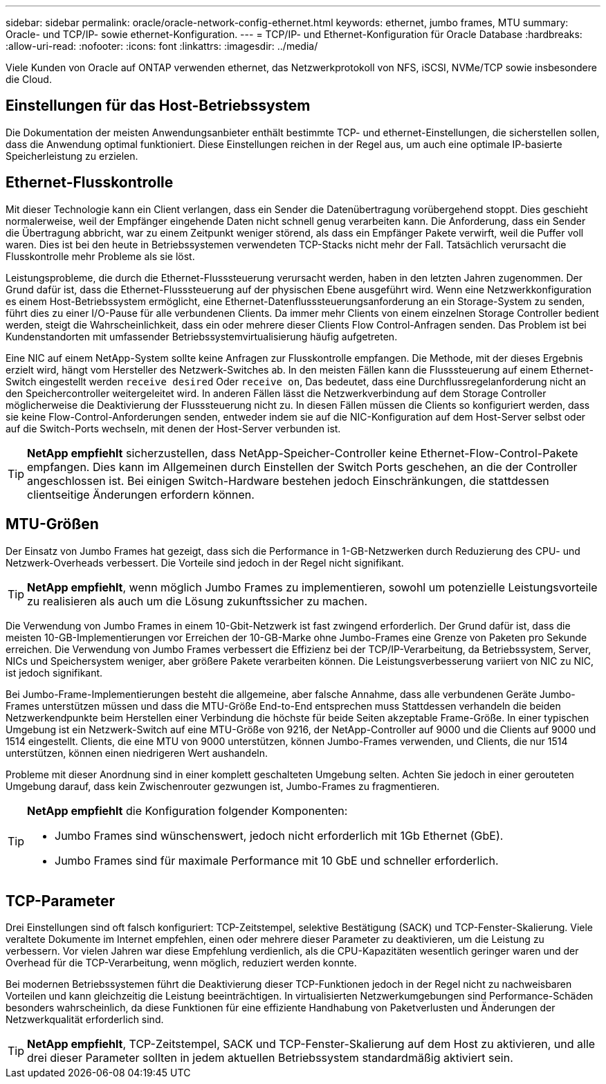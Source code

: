 ---
sidebar: sidebar 
permalink: oracle/oracle-network-config-ethernet.html 
keywords: ethernet, jumbo frames, MTU 
summary: Oracle- und TCP/IP- sowie ethernet-Konfiguration. 
---
= TCP/IP- und Ethernet-Konfiguration für Oracle Database
:hardbreaks:
:allow-uri-read: 
:nofooter: 
:icons: font
:linkattrs: 
:imagesdir: ../media/


[role="lead"]
Viele Kunden von Oracle auf ONTAP verwenden ethernet, das Netzwerkprotokoll von NFS, iSCSI, NVMe/TCP sowie insbesondere die Cloud.



== Einstellungen für das Host-Betriebssystem

Die Dokumentation der meisten Anwendungsanbieter enthält bestimmte TCP- und ethernet-Einstellungen, die sicherstellen sollen, dass die Anwendung optimal funktioniert. Diese Einstellungen reichen in der Regel aus, um auch eine optimale IP-basierte Speicherleistung zu erzielen.



== Ethernet-Flusskontrolle

Mit dieser Technologie kann ein Client verlangen, dass ein Sender die Datenübertragung vorübergehend stoppt. Dies geschieht normalerweise, weil der Empfänger eingehende Daten nicht schnell genug verarbeiten kann. Die Anforderung, dass ein Sender die Übertragung abbricht, war zu einem Zeitpunkt weniger störend, als dass ein Empfänger Pakete verwirft, weil die Puffer voll waren. Dies ist bei den heute in Betriebssystemen verwendeten TCP-Stacks nicht mehr der Fall. Tatsächlich verursacht die Flusskontrolle mehr Probleme als sie löst.

Leistungsprobleme, die durch die Ethernet-Flusssteuerung verursacht werden, haben in den letzten Jahren zugenommen. Der Grund dafür ist, dass die Ethernet-Flusssteuerung auf der physischen Ebene ausgeführt wird. Wenn eine Netzwerkkonfiguration es einem Host-Betriebssystem ermöglicht, eine Ethernet-Datenflusssteuerungsanforderung an ein Storage-System zu senden, führt dies zu einer I/O-Pause für alle verbundenen Clients. Da immer mehr Clients von einem einzelnen Storage Controller bedient werden, steigt die Wahrscheinlichkeit, dass ein oder mehrere dieser Clients Flow Control-Anfragen senden. Das Problem ist bei Kundenstandorten mit umfassender Betriebssystemvirtualisierung häufig aufgetreten.

Eine NIC auf einem NetApp-System sollte keine Anfragen zur Flusskontrolle empfangen. Die Methode, mit der dieses Ergebnis erzielt wird, hängt vom Hersteller des Netzwerk-Switches ab. In den meisten Fällen kann die Flusssteuerung auf einem Ethernet-Switch eingestellt werden `receive desired` Oder `receive on`, Das bedeutet, dass eine Durchflussregelanforderung nicht an den Speichercontroller weitergeleitet wird. In anderen Fällen lässt die Netzwerkverbindung auf dem Storage Controller möglicherweise die Deaktivierung der Flusssteuerung nicht zu. In diesen Fällen müssen die Clients so konfiguriert werden, dass sie keine Flow-Control-Anforderungen senden, entweder indem sie auf die NIC-Konfiguration auf dem Host-Server selbst oder auf die Switch-Ports wechseln, mit denen der Host-Server verbunden ist.


TIP: *NetApp empfiehlt* sicherzustellen, dass NetApp-Speicher-Controller keine Ethernet-Flow-Control-Pakete empfangen. Dies kann im Allgemeinen durch Einstellen der Switch Ports geschehen, an die der Controller angeschlossen ist. Bei einigen Switch-Hardware bestehen jedoch Einschränkungen, die stattdessen clientseitige Änderungen erfordern können.



== MTU-Größen

Der Einsatz von Jumbo Frames hat gezeigt, dass sich die Performance in 1-GB-Netzwerken durch Reduzierung des CPU- und Netzwerk-Overheads verbessert. Die Vorteile sind jedoch in der Regel nicht signifikant.


TIP: *NetApp empfiehlt*, wenn möglich Jumbo Frames zu implementieren, sowohl um potenzielle Leistungsvorteile zu realisieren als auch um die Lösung zukunftssicher zu machen.

Die Verwendung von Jumbo Frames in einem 10-Gbit-Netzwerk ist fast zwingend erforderlich. Der Grund dafür ist, dass die meisten 10-GB-Implementierungen vor Erreichen der 10-GB-Marke ohne Jumbo-Frames eine Grenze von Paketen pro Sekunde erreichen. Die Verwendung von Jumbo Frames verbessert die Effizienz bei der TCP/IP-Verarbeitung, da Betriebssystem, Server, NICs und Speichersystem weniger, aber größere Pakete verarbeiten können. Die Leistungsverbesserung variiert von NIC zu NIC, ist jedoch signifikant.

Bei Jumbo-Frame-Implementierungen besteht die allgemeine, aber falsche Annahme, dass alle verbundenen Geräte Jumbo-Frames unterstützen müssen und dass die MTU-Größe End-to-End entsprechen muss Stattdessen verhandeln die beiden Netzwerkendpunkte beim Herstellen einer Verbindung die höchste für beide Seiten akzeptable Frame-Größe. In einer typischen Umgebung ist ein Netzwerk-Switch auf eine MTU-Größe von 9216, der NetApp-Controller auf 9000 und die Clients auf 9000 und 1514 eingestellt. Clients, die eine MTU von 9000 unterstützen, können Jumbo-Frames verwenden, und Clients, die nur 1514 unterstützen, können einen niedrigeren Wert aushandeln.

Probleme mit dieser Anordnung sind in einer komplett geschalteten Umgebung selten. Achten Sie jedoch in einer gerouteten Umgebung darauf, dass kein Zwischenrouter gezwungen ist, Jumbo-Frames zu fragmentieren.

[TIP]
====
*NetApp empfiehlt* die Konfiguration folgender Komponenten:

* Jumbo Frames sind wünschenswert, jedoch nicht erforderlich mit 1Gb Ethernet (GbE).
* Jumbo Frames sind für maximale Performance mit 10 GbE und schneller erforderlich.


====


== TCP-Parameter

Drei Einstellungen sind oft falsch konfiguriert: TCP-Zeitstempel, selektive Bestätigung (SACK) und TCP-Fenster-Skalierung. Viele veraltete Dokumente im Internet empfehlen, einen oder mehrere dieser Parameter zu deaktivieren, um die Leistung zu verbessern. Vor vielen Jahren war diese Empfehlung verdienlich, als die CPU-Kapazitäten wesentlich geringer waren und der Overhead für die TCP-Verarbeitung, wenn möglich, reduziert werden konnte.

Bei modernen Betriebssystemen führt die Deaktivierung dieser TCP-Funktionen jedoch in der Regel nicht zu nachweisbaren Vorteilen und kann gleichzeitig die Leistung beeinträchtigen. In virtualisierten Netzwerkumgebungen sind Performance-Schäden besonders wahrscheinlich, da diese Funktionen für eine effiziente Handhabung von Paketverlusten und Änderungen der Netzwerkqualität erforderlich sind.


TIP: *NetApp empfiehlt*, TCP-Zeitstempel, SACK und TCP-Fenster-Skalierung auf dem Host zu aktivieren, und alle drei dieser Parameter sollten in jedem aktuellen Betriebssystem standardmäßig aktiviert sein.
